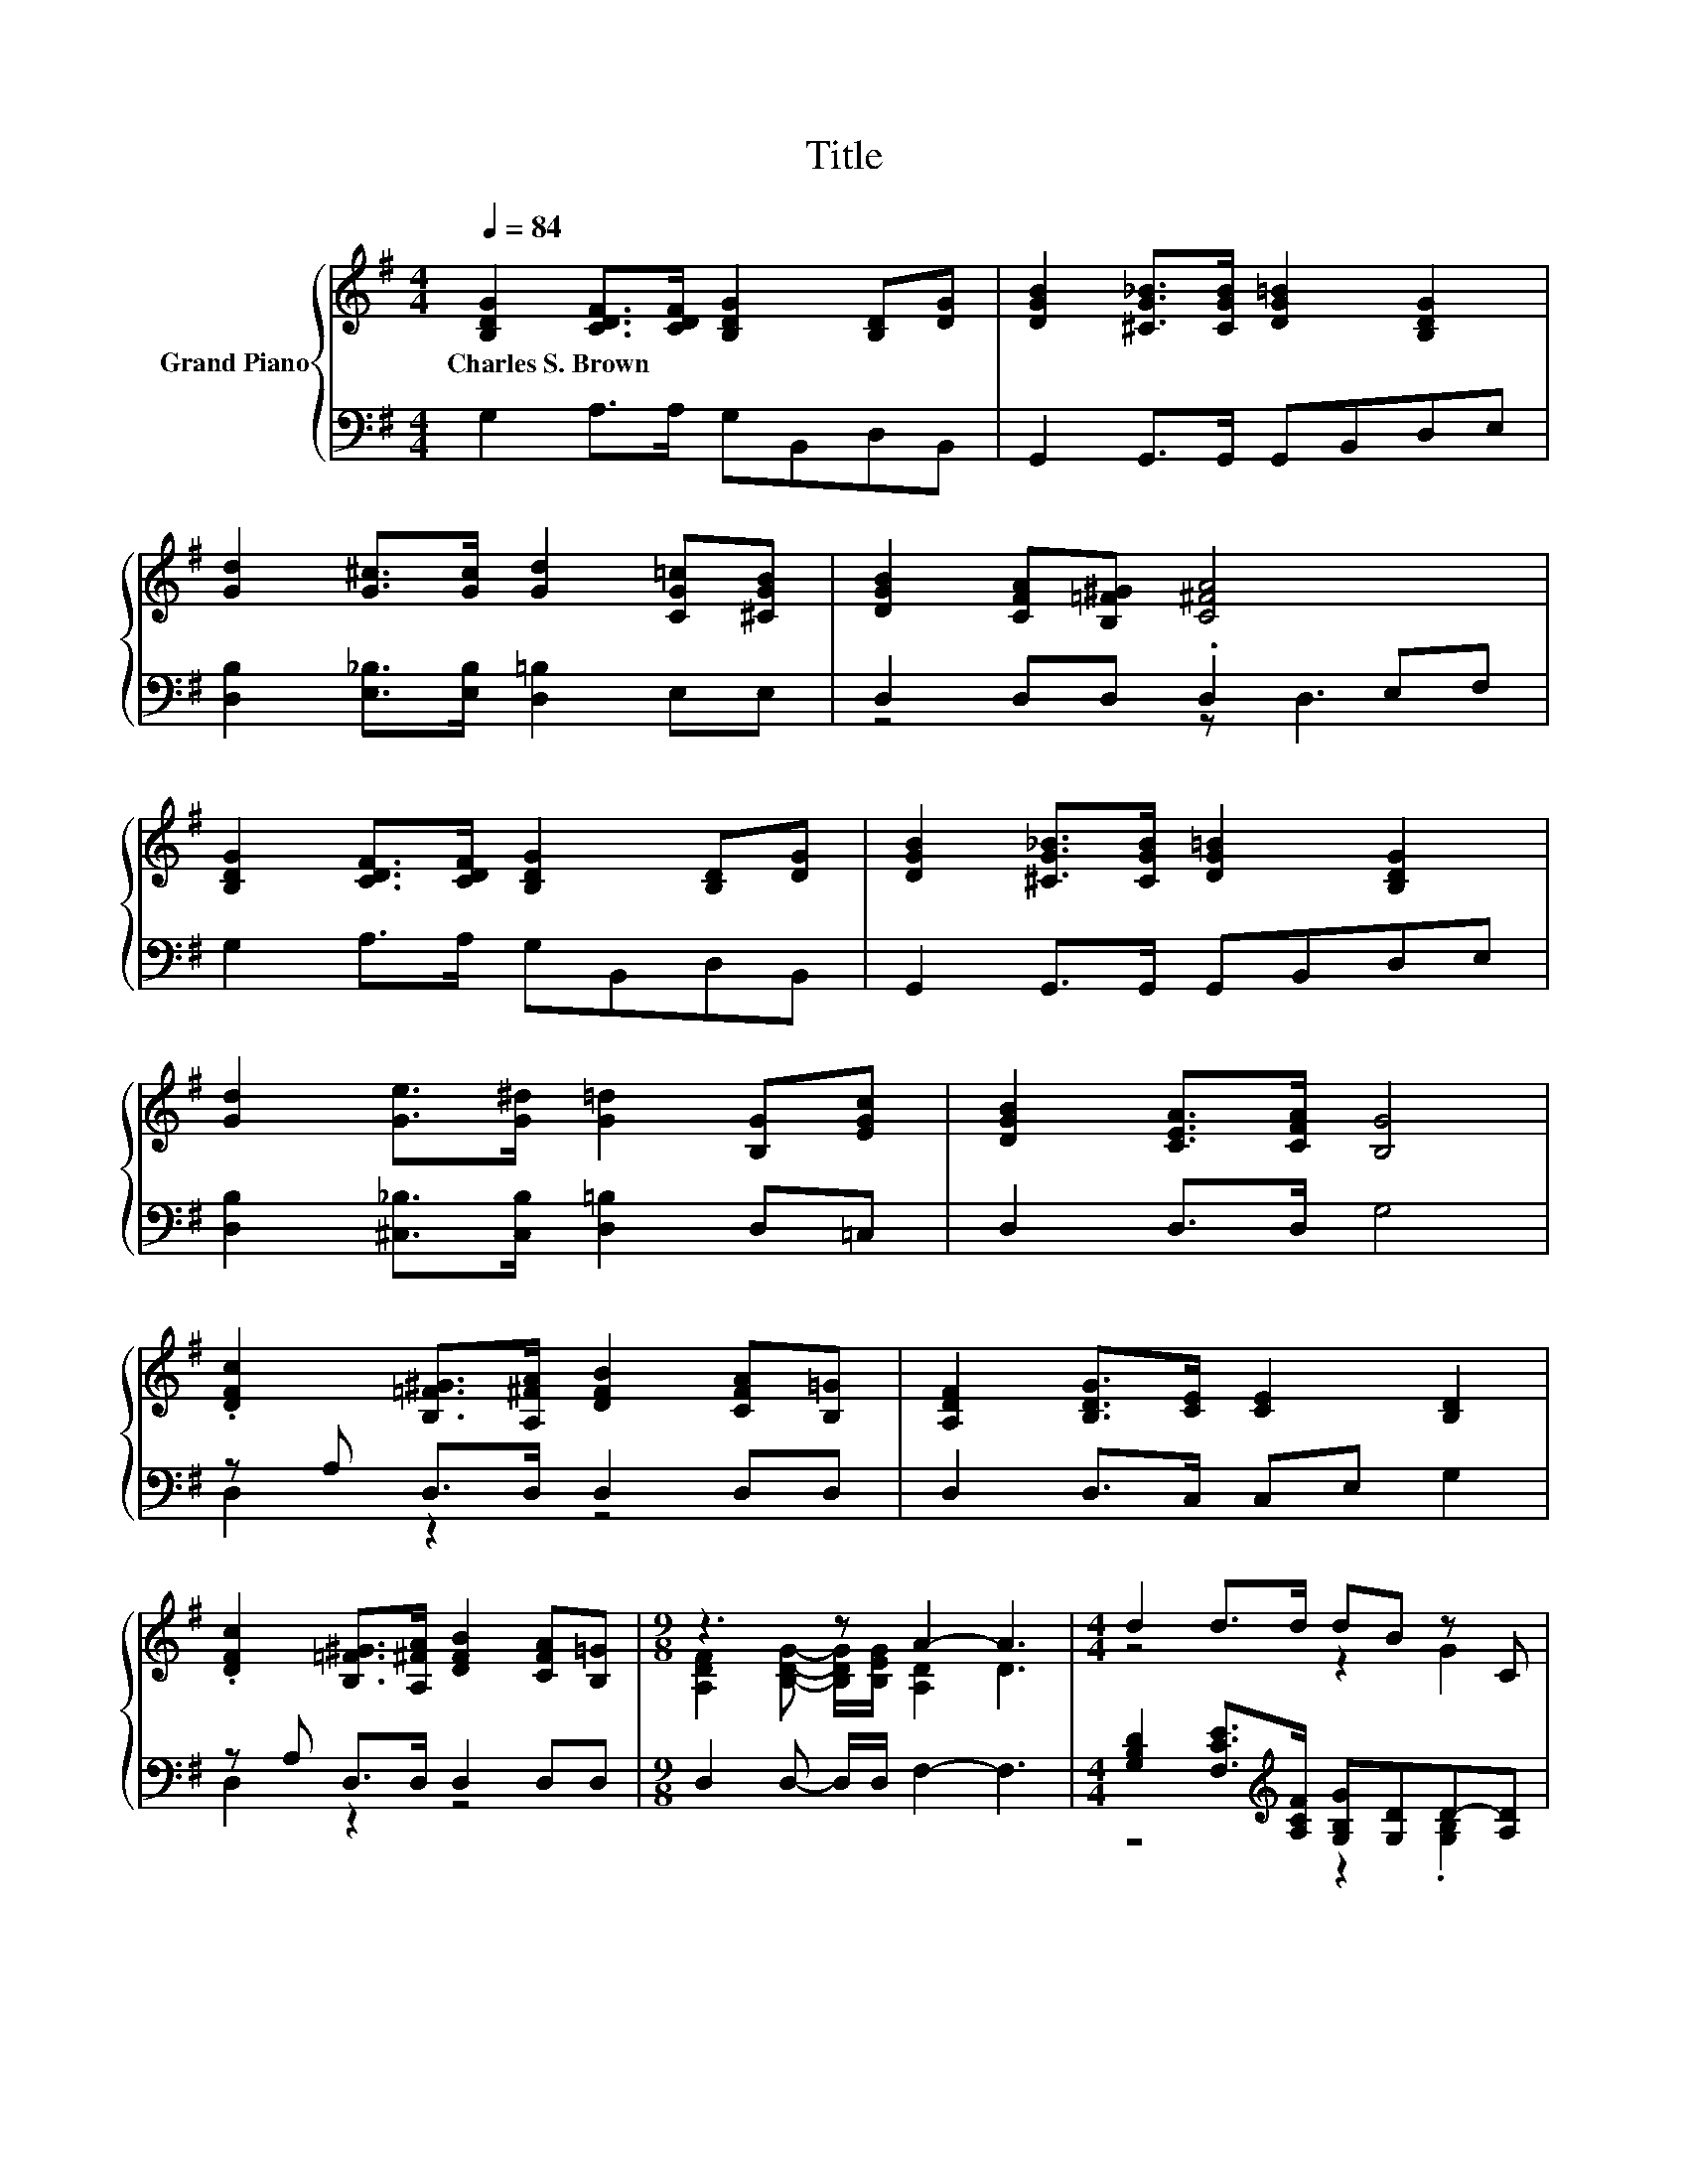 X:1
T:Title
%%score { ( 1 4 ) | ( 2 3 ) }
L:1/8
Q:1/4=84
M:4/4
K:G
V:1 treble nm="Grand Piano"
V:4 treble 
V:2 bass 
V:3 bass 
V:1
 [B,DG]2 [CDF]>[CDF] [B,DG]2 [B,D][DG] | [DGB]2 [^CG_B]>[CGB] [DG=B]2 [B,DG]2 | %2
w: Charles~S.~Brown * * * * *||
 [Gd]2 [G^c]>[Gc] [Gd]2 [CG=c][^CGB] | [DGB]2 [CFA][B,=F^G] [C^FA]4 | %4
w: ||
 [B,DG]2 [CDF]>[CDF] [B,DG]2 [B,D][DG] | [DGB]2 [^CG_B]>[CGB] [DG=B]2 [B,DG]2 | %6
w: ||
 [Gd]2 [Ge]>[G^d] [G=d]2 [B,G][EGc] | [DGB]2 [CEA]>[CFA] [B,G]4 | %8
w: ||
 .[DFc]2 [B,=F^G]>[A,^FA] [DFB]2 [CFA][B,=G] | [A,DF]2 [B,DG]>[CE] [CE]2 [B,D]2 | %10
w: ||
 .[DFc]2 [B,=F^G]>[A,^FA] [DFB]2 [CFA][B,=G] |[M:9/8] z3 z A2- A3 |[M:4/4] d2 d>d dB z C | %13
w: |||
 d2 d>d dB z C | [B,DB]2 [B,DG][B,EG] [B,G]2 [DG][EGc] | [DGB]2 [CEA]>[CFA] [B,G]4 |] %16
w: |||
V:2
 G,2 A,>A, G,B,,D,B,, | G,,2 G,,>G,, G,,B,,D,E, | [D,B,]2 [E,_B,]>[E,B,] [D,=B,]2 E,E, | %3
 D,2 D,D, .D,2 E,F, | G,2 A,>A, G,B,,D,B,, | G,,2 G,,>G,, G,,B,,D,E, | %6
 [D,B,]2 [^C,_B,]>[C,B,] [D,=B,]2 D,=C, | D,2 D,>D, G,4 | z A, D,>D, D,2 D,D, | %9
 D,2 D,>C, C,E, G,2 | z A, D,>D, D,2 D,D, |[M:9/8] D,2 D,- D,/D,/ F,2- F,3 | %12
[M:4/4] [G,B,D]2 [F,CE]>[K:treble][A,CF] [G,B,G][G,D]D-[A,D] | %13
 [G,B,D]2 [F,CE]>[K:treble][A,CF] [G,B,G][G,D]D-[A,D] | G,2 F,E, D,C,B,,A,, | D,2 D,>D, G,,4 |] %16
V:3
 x8 | x8 | x8 | z4 z D,3 | x8 | x8 | x8 | x8 | D,2 z2 z4 | x8 | D,2 z2 z4 |[M:9/8] x9 | %12
[M:4/4] z4[K:treble] z2 .[G,B,]2 | z4[K:treble] z2 .[G,B,]2 | x8 | x8 |] %16
V:4
 x8 | x8 | x8 | x8 | x8 | x8 | x8 | x8 | x8 | x8 | x8 | %11
[M:9/8] [A,DF]2 [B,DG]- [B,DG]/[B,EG]/ [A,D]2 D3 |[M:4/4] z4 z2 G2 | z4 z2 G2 | x8 | x8 |] %16

